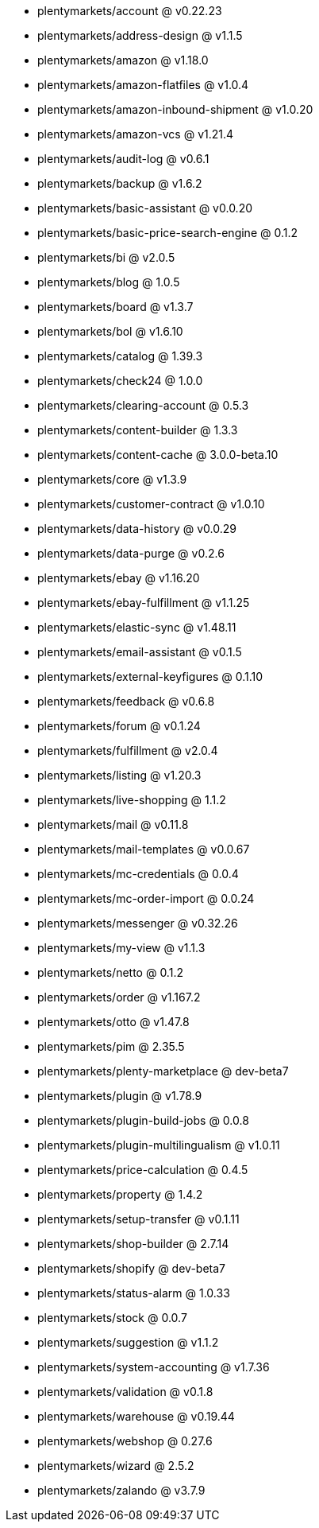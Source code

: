 * plentymarkets/account @ v0.22.23
* plentymarkets/address-design @ v1.1.5
* plentymarkets/amazon @ v1.18.0
* plentymarkets/amazon-flatfiles @ v1.0.4
* plentymarkets/amazon-inbound-shipment @ v1.0.20
* plentymarkets/amazon-vcs @ v1.21.4
* plentymarkets/audit-log @ v0.6.1
* plentymarkets/backup @ v1.6.2
* plentymarkets/basic-assistant @ v0.0.20
* plentymarkets/basic-price-search-engine @ 0.1.2
* plentymarkets/bi @ v2.0.5
* plentymarkets/blog @ 1.0.5
* plentymarkets/board @ v1.3.7
* plentymarkets/bol @ v1.6.10
* plentymarkets/catalog @ 1.39.3
* plentymarkets/check24 @ 1.0.0
* plentymarkets/clearing-account @ 0.5.3
* plentymarkets/content-builder @ 1.3.3
* plentymarkets/content-cache @ 3.0.0-beta.10
* plentymarkets/core @ v1.3.9
* plentymarkets/customer-contract @ v1.0.10
* plentymarkets/data-history @ v0.0.29
* plentymarkets/data-purge @ v0.2.6
* plentymarkets/ebay @ v1.16.20
* plentymarkets/ebay-fulfillment @ v1.1.25
* plentymarkets/elastic-sync @ v1.48.11
* plentymarkets/email-assistant @ v0.1.5
* plentymarkets/external-keyfigures @ 0.1.10
* plentymarkets/feedback @ v0.6.8
* plentymarkets/forum @ v0.1.24
* plentymarkets/fulfillment @ v2.0.4
* plentymarkets/listing @ v1.20.3
* plentymarkets/live-shopping @ 1.1.2
* plentymarkets/mail @ v0.11.8
* plentymarkets/mail-templates @ v0.0.67
* plentymarkets/mc-credentials @ 0.0.4
* plentymarkets/mc-order-import @ 0.0.24
* plentymarkets/messenger @ v0.32.26
* plentymarkets/my-view @ v1.1.3
* plentymarkets/netto @ 0.1.2
* plentymarkets/order @ v1.167.2
* plentymarkets/otto @ v1.47.8
* plentymarkets/pim @ 2.35.5
* plentymarkets/plenty-marketplace @ dev-beta7
* plentymarkets/plugin @ v1.78.9
* plentymarkets/plugin-build-jobs @ 0.0.8
* plentymarkets/plugin-multilingualism @ v1.0.11
* plentymarkets/price-calculation @ 0.4.5
* plentymarkets/property @ 1.4.2
* plentymarkets/setup-transfer @ v0.1.11
* plentymarkets/shop-builder @ 2.7.14
* plentymarkets/shopify @ dev-beta7
* plentymarkets/status-alarm @ 1.0.33
* plentymarkets/stock @ 0.0.7
* plentymarkets/suggestion @ v1.1.2
* plentymarkets/system-accounting @ v1.7.36
* plentymarkets/validation @ v0.1.8
* plentymarkets/warehouse @ v0.19.44
* plentymarkets/webshop @ 0.27.6
* plentymarkets/wizard @ 2.5.2
* plentymarkets/zalando @ v3.7.9
